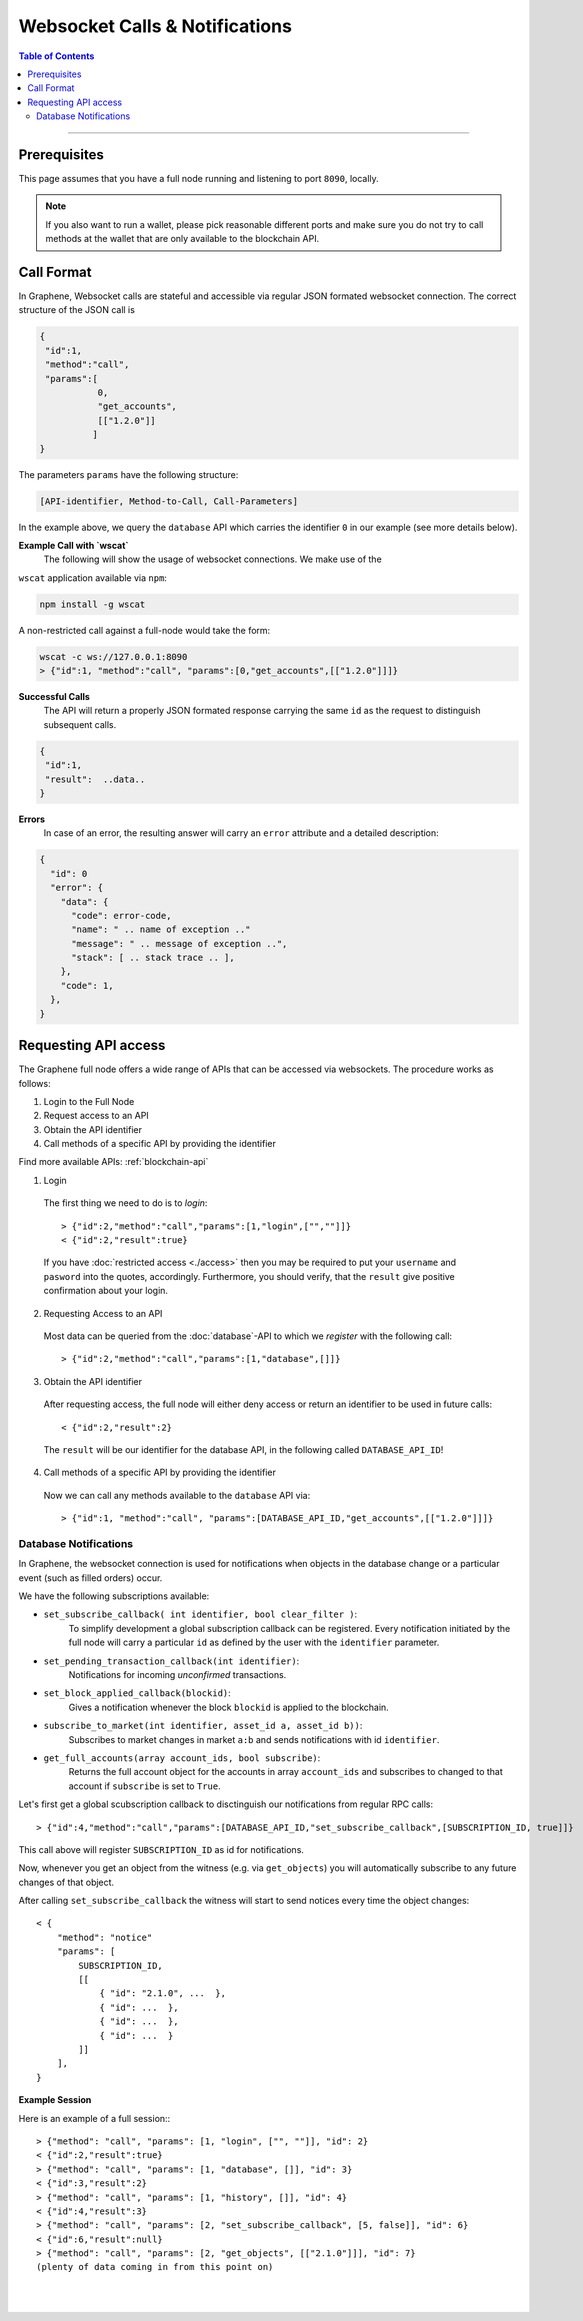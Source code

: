
.. _websocket-calls:

Websocket Calls & Notifications
================================

.. contents:: Table of Contents
   :local:

------------------

Prerequisites
----------------------

This page assumes that you have a full node running and listening to port
``8090``, locally.

.. note:: If you also want to run a wallet, please pick reasonable different ports and make sure you do not try to call methods at the wallet that are only available to the blockchain API.

Call Format
------------------

In Graphene, Websocket calls are stateful and accessible via regular JSON formated websocket connection. The correct structure of the JSON call is

.. code-block:: js

     {
      "id":1,
      "method":"call",
      "params":[
                0,
                "get_accounts",
                [["1.2.0"]]
               ]
     }

The parameters ``params`` have the following structure:

.. code-block:: js

     [API-identifier, Method-to-Call, Call-Parameters]

In the example above, we query the ``database`` API which carries the identifier ``0`` in our example (see more details below).

**Example Call with `wscat`**
 The following will show the usage of websocket connections. We make use of the
``wscat`` application available via ``npm``:

.. code-block:: sh

    npm install -g wscat

A non-restricted call against a full-node would take the form:

.. code-block:: sh

    wscat -c ws://127.0.0.1:8090
    > {"id":1, "method":"call", "params":[0,"get_accounts",[["1.2.0"]]]}

**Successful Calls**
 The API will return a properly JSON formated response carrying the same ``id`` as the request to distinguish subsequent calls.

.. code-block:: js

    {
     "id":1,
     "result":  ..data..
    }

**Errors**
 In case of an error, the resulting answer will carry an ``error`` attribute and a detailed description:

.. code-block:: js

    {
      "id": 0
      "error": {
        "data": {
          "code": error-code,
          "name": " .. name of exception .."
          "message": " .. message of exception ..",
          "stack": [ .. stack trace .. ],
        },
        "code": 1,
      },
    }

.. _requestingAPIaccess:

Requesting API access
-------------------------

The Graphene full node offers a wide range of APIs that can be accessed via websockets. The procedure works as follows:

1. Login to the Full Node
2. Request access to an API
3. Obtain the API identifier
4. Call methods of a specific API by providing the identifier

Find more available APIs: :ref:`blockchain-api`

1. Login

 The first thing we need to do is to *login*::

    > {"id":2,"method":"call","params":[1,"login",["",""]]}
    < {"id":2,"result":true}

 If you have :doc:`restricted access <./access>` then you may be required to put your ``username`` and ``pasword`` into the quotes, accordingly. Furthermore, you should verify, that the ``result`` give positive confirmation about your login.

2. Requesting Access to an API

 Most data can be queried from the :doc:`database`-API to which we *register* with the following call::

    > {"id":2,"method":"call","params":[1,"database",[]]}

3. Obtain the API identifier

 After requesting access, the full node will either deny access or return an identifier to be used in future calls::

    < {"id":2,"result":2}

 The ``result`` will be our identifier for the database API, in the following called ``DATABASE_API_ID``!

4. Call methods of a specific API by providing the identifier

 Now we can call any methods available to the ``database`` API via::

    > {"id":1, "method":"call", "params":[DATABASE_API_ID,"get_accounts",[["1.2.0"]]]}

Database Notifications
^^^^^^^^^^^^^^^^^^^^^^^^^^^^

In Graphene, the websocket connection is used for notifications when objects in the database change or a particular event (such as filled orders) occur.

We have the following subscriptions available:

* ``set_subscribe_callback( int identifier, bool clear_filter )``:
     To simplify development a global subscription callback can be registered.
     Every notification initiated by the full node will carry a particular
     ``id`` as defined by the user with the ``identifier`` parameter.
* ``set_pending_transaction_callback(int identifier)``:
     Notifications for incoming *unconfirmed* transactions.
* ``set_block_applied_callback(blockid)``:
     Gives a notification whenever the block ``blockid`` is applied to the
     blockchain.
* ``subscribe_to_market(int identifier, asset_id a, asset_id b))``:
    Subscribes to market changes in market ``a:b`` and sends notifications with
    id ``identifier``.
* ``get_full_accounts(array account_ids, bool subscribe)``:
    Returns the full account object for the accounts in array ``account_ids``
    and subscribes to changed to that account if ``subscribe`` is set to
    ``True``.

Let's first get a global scubscription callback to disctinguish our notifications from regular RPC calls::

    > {"id":4,"method":"call","params":[DATABASE_API_ID,"set_subscribe_callback",[SUBSCRIPTION_ID, true]]}

This call above will register ``SUBSCRIPTION_ID`` as id for notifications.

Now, whenever you get an object from the witness (e.g. via ``get_objects``) you will automatically subscribe to any future changes of that object.

After calling ``set_subscribe_callback`` the witness will start to send notices every time the object changes::

    < {
        "method": "notice"
        "params": [
            SUBSCRIPTION_ID,
            [[
                { "id": "2.1.0", ...  },
                { "id": ...  },
                { "id": ...  },
                { "id": ...  }
            ]]
        ],
    }

**Example Session**

Here is an example of a full session:::

  > {"method": "call", "params": [1, "login", ["", ""]], "id": 2}
  < {"id":2,"result":true}
  > {"method": "call", "params": [1, "database", []], "id": 3}
  < {"id":3,"result":2}
  > {"method": "call", "params": [1, "history", []], "id": 4}
  < {"id":4,"result":3}
  > {"method": "call", "params": [2, "set_subscribe_callback", [5, false]], "id": 6}
  < {"id":6,"result":null}
  > {"method": "call", "params": [2, "get_objects", [["2.1.0"]]], "id": 7}
  (plenty of data coming in from this point on)

|

|
